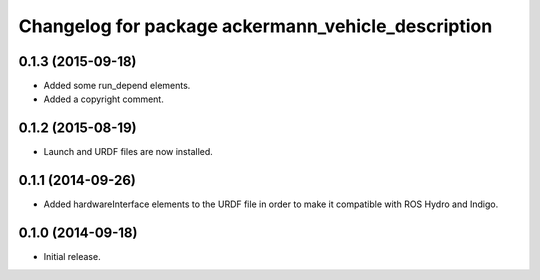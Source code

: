 ^^^^^^^^^^^^^^^^^^^^^^^^^^^^^^^^^^^^^^^^^^^^^^^^^^^
Changelog for package ackermann_vehicle_description
^^^^^^^^^^^^^^^^^^^^^^^^^^^^^^^^^^^^^^^^^^^^^^^^^^^

0.1.3 (2015-09-18)
------------------
* Added some run_depend elements.
* Added a copyright comment.

0.1.2 (2015-08-19)
------------------
* Launch and URDF files are now installed.

0.1.1 (2014-09-26)
------------------
* Added hardwareInterface elements to the URDF file in order to make it
  compatible with ROS Hydro and Indigo.

0.1.0 (2014-09-18)
------------------
* Initial release.
